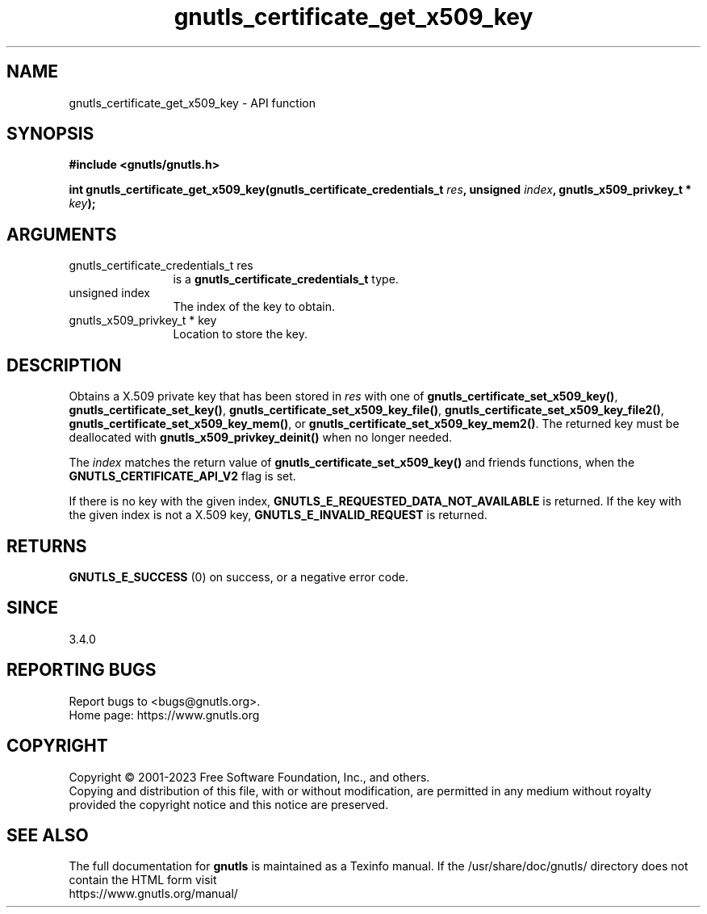 .\" DO NOT MODIFY THIS FILE!  It was generated by gdoc.
.TH "gnutls_certificate_get_x509_key" 3 "3.8.7" "gnutls" "gnutls"
.SH NAME
gnutls_certificate_get_x509_key \- API function
.SH SYNOPSIS
.B #include <gnutls/gnutls.h>
.sp
.BI "int gnutls_certificate_get_x509_key(gnutls_certificate_credentials_t " res ", unsigned " index ", gnutls_x509_privkey_t * " key ");"
.SH ARGUMENTS
.IP "gnutls_certificate_credentials_t res" 12
is a \fBgnutls_certificate_credentials_t\fP type.
.IP "unsigned index" 12
The index of the key to obtain.
.IP "gnutls_x509_privkey_t * key" 12
Location to store the key.
.SH "DESCRIPTION"
Obtains a X.509 private key that has been stored in  \fIres\fP with one of
\fBgnutls_certificate_set_x509_key()\fP, \fBgnutls_certificate_set_key()\fP,
\fBgnutls_certificate_set_x509_key_file()\fP,
\fBgnutls_certificate_set_x509_key_file2()\fP,
\fBgnutls_certificate_set_x509_key_mem()\fP, or
\fBgnutls_certificate_set_x509_key_mem2()\fP. The returned key must be deallocated
with \fBgnutls_x509_privkey_deinit()\fP when no longer needed.

The  \fIindex\fP matches the return value of \fBgnutls_certificate_set_x509_key()\fP and friends
functions, when the \fBGNUTLS_CERTIFICATE_API_V2\fP flag is set.

If there is no key with the given index,
\fBGNUTLS_E_REQUESTED_DATA_NOT_AVAILABLE\fP is returned. If the key with the
given index is not a X.509 key, \fBGNUTLS_E_INVALID_REQUEST\fP is returned.
.SH "RETURNS"
\fBGNUTLS_E_SUCCESS\fP (0) on success, or a negative error code.
.SH "SINCE"
3.4.0
.SH "REPORTING BUGS"
Report bugs to <bugs@gnutls.org>.
.br
Home page: https://www.gnutls.org

.SH COPYRIGHT
Copyright \(co 2001-2023 Free Software Foundation, Inc., and others.
.br
Copying and distribution of this file, with or without modification,
are permitted in any medium without royalty provided the copyright
notice and this notice are preserved.
.SH "SEE ALSO"
The full documentation for
.B gnutls
is maintained as a Texinfo manual.
If the /usr/share/doc/gnutls/
directory does not contain the HTML form visit
.B
.IP https://www.gnutls.org/manual/
.PP
